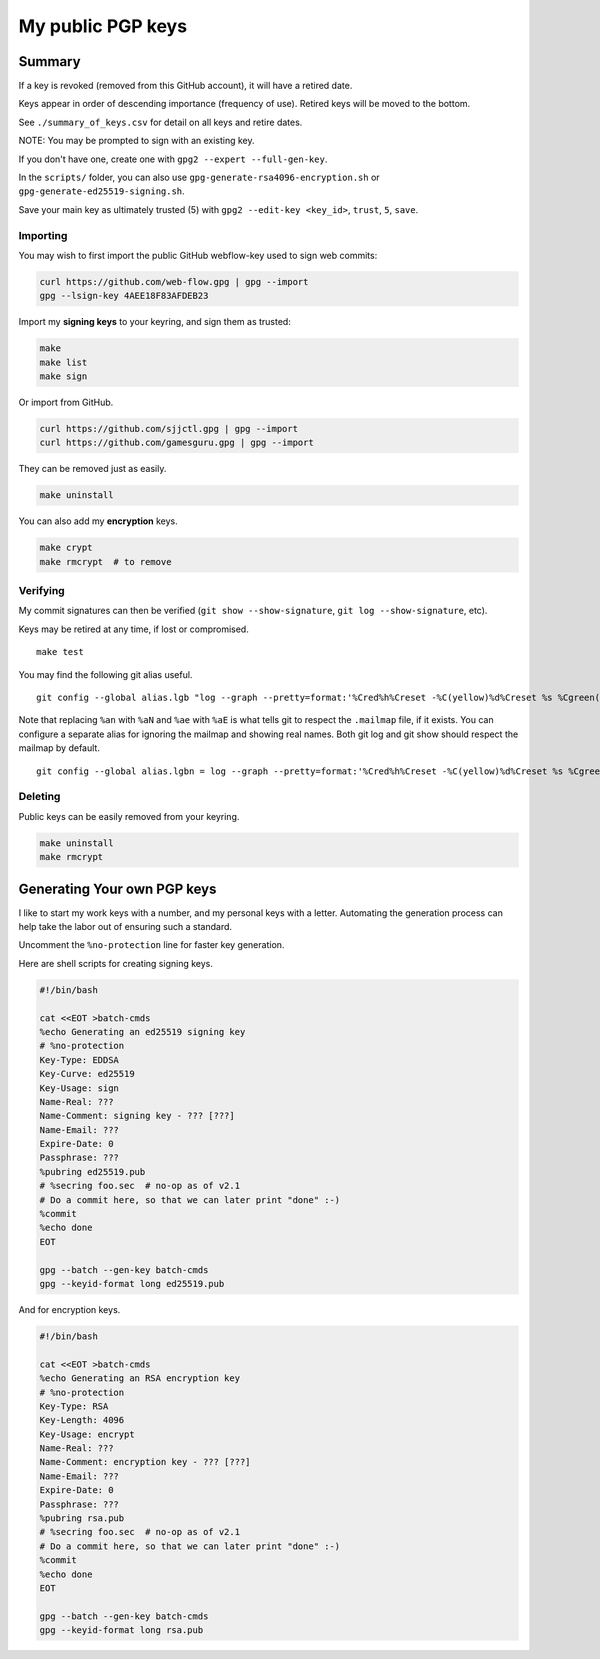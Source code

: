 ********************
 My public PGP keys
********************

Summary
-------

If a key is revoked (removed from this GitHub account),
it will have a retired date.

Keys appear in order of descending importance (frequency of use).
Retired keys will be moved to the bottom.

See ``./summary_of_keys.csv`` for detail on all keys and retire dates.

NOTE: You may be prompted to sign with an existing key.

If you don't have one, create one with ``gpg2 --expert --full-gen-key``.

In the  ``scripts/`` folder, you can also use
``gpg-generate-rsa4096-encryption.sh`` or
``gpg-generate-ed25519-signing.sh``.

Save your main key as ultimately trusted (5) with
``gpg2 --edit-key <key_id>``, ``trust``, ``5``, ``save``.

Importing
=========

You may wish to first import the public GitHub webflow-key
used to sign web commits:

.. code-block:: bash

    curl https://github.com/web-flow.gpg | gpg --import
    gpg --lsign-key 4AEE18F83AFDEB23

Import my **signing keys** to your keyring, and sign them as trusted:

.. code-block:: bash

    make
    make list
    make sign

Or import from GitHub.

.. code-block:: bash

    curl https://github.com/sjjctl.gpg | gpg --import
    curl https://github.com/gamesguru.gpg | gpg --import

They can be removed just as easily.

.. code-block:: bash

    make uninstall

You can also add my **encryption** keys.

.. code-block:: bash

    make crypt
    make rmcrypt  # to remove

Verifying
=========

My commit signatures can then be verified
(``git show --show-signature``, ``git log --show-signature``, etc).

Keys may be retired at any time, if lost or compromised.

::

    make test

You may find the following git alias useful.

::

    git config --global alias.lgb "log --graph --pretty=format:'%Cred%h%Creset -%C(yellow)%d%Creset %s %Cgreen(%cr) %C(bold blue)<%aN>%Creset%n' --abbrev-commit --date=relative --branches"

Note that replacing ``%an`` with ``%aN`` and
``%ae`` with ``%aE`` is what tells git to respect
the ``.mailmap`` file, if it exists.  You can
configure a separate alias for ignoring the mailmap
and showing real names. Both git log and git show should
respect the mailmap by default.

::

    git config --global alias.lgbn = log --graph --pretty=format:'%Cred%h%Creset -%C(yellow)%d%Creset %s %Cgreen(%cr) %C(bold blue)%an <%ae>%Creset%n' --abbrev-commit --date=relative


Deleting
========

Public keys can be easily removed from your keyring.

.. code-block:: bash

    make uninstall
    make rmcrypt

Generating Your own PGP keys
----------------------------

I like to start my work keys with a number, and my personal keys
with a letter.  Automating the generation process can help take
the labor out of ensuring such a standard.

Uncomment the ``%no-protection`` line for faster key generation.

Here are shell scripts for creating signing keys.

.. code-block:: shell

    #!/bin/bash

    cat <<EOT >batch-cmds
    %echo Generating an ed25519 signing key
    # %no-protection
    Key-Type: EDDSA
    Key-Curve: ed25519
    Key-Usage: sign
    Name-Real: ???
    Name-Comment: signing key - ??? [???]
    Name-Email: ???
    Expire-Date: 0
    Passphrase: ???
    %pubring ed25519.pub
    # %secring foo.sec  # no-op as of v2.1
    # Do a commit here, so that we can later print "done" :-)
    %commit
    %echo done
    EOT

    gpg --batch --gen-key batch-cmds
    gpg --keyid-format long ed25519.pub


And for encryption keys.

.. code-block:: shell

    #!/bin/bash

    cat <<EOT >batch-cmds
    %echo Generating an RSA encryption key
    # %no-protection
    Key-Type: RSA
    Key-Length: 4096
    Key-Usage: encrypt
    Name-Real: ???
    Name-Comment: encryption key - ??? [???]
    Name-Email: ???
    Expire-Date: 0
    Passphrase: ???
    %pubring rsa.pub
    # %secring foo.sec  # no-op as of v2.1
    # Do a commit here, so that we can later print "done" :-)
    %commit
    %echo done
    EOT

    gpg --batch --gen-key batch-cmds
    gpg --keyid-format long rsa.pub
